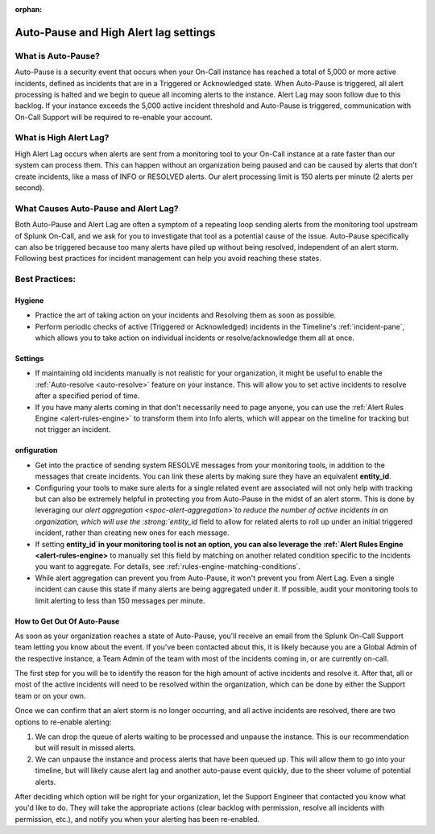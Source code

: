 :orphan:

.. _auto-pause:

************************************************************************
Auto-Pause and High Alert lag settings
************************************************************************

.. meta::
   :description: About the user role in Splunk On-Call.


What is Auto-Pause?
==============================

Auto-Pause is a security event that occurs when your On-Call instance has reached a total of 5,000 or more active incidents, defined as incidents that are in a Triggered or Acknowledged state. When Auto-Pause is triggered, all alert processing is halted and we begin to queue all incoming alerts to the instance. Alert Lag may soon follow due to this backlog. If your instance exceeds the 5,000 active incident threshold and Auto-Pause is triggered, communication with On-Call Support will be
required to re-enable your account.

What is High Alert Lag?
==============================

High Alert Lag occurs when alerts are sent from a monitoring tool to your On-Call instance at a rate faster than our system can process them. This can happen without an organization being paused and can be caused by alerts that don't create incidents, like a mass of INFO or RESOLVED alerts. Our alert processing limit is 150 alerts per minute (2 alerts per second).

What Causes Auto-Pause and Alert Lag?
============================================================

Both Auto-Pause and Alert Lag are often a symptom of a repeating loop sending alerts from the monitoring tool upstream of Splunk On-Call, and we ask for you to investigate that tool as a potential cause of the
issue. Auto-Pause specifically can also be triggered because too many alerts have piled up without being resolved, independent of an alert storm. Following best practices for incident management can help you
avoid reaching these states.

Best Practices:
==============================


Hygiene
-----------

- Practice the art of taking action on your incidents and Resolving them as soon as possible.
-  Perform periodic checks of active (Triggered or Acknowledged) incidents in the Timeline's :ref:`incident-pane`, which allows you to take action on individual incidents or resolve/acknowledge them all at once.

Settings
-------------

-  If maintaining old incidents manually is not realistic for your organization, it might be useful to enable the :ref:`Auto-resolve <auto-resolve>` feature on your instance. This will allow you to set active incidents to resolve after a specified period of time.
-  If you have many alerts coming in that don't necessarily need to page anyone, you can use the :ref:`Alert Rules Engine <alert-rules-engine>` to transform them into Info alerts, which will appear on the timeline for tracking but not trigger an incident.

onfiguration
---------------

-  Get into the practice of sending system RESOLVE messages from your monitoring tools, in addition to the messages that create incidents. You can link these alerts by making sure they have an equivalent :strong:`entity_id`.
-  Configuring your tools to make sure alerts for a single related event are associated will not only help with tracking but can also be extremely helpful in protecting you from Auto-Pause in the  midst of an alert storm. This is done by leveraging our `alert aggregation <spoc-alert-aggregation>`to reduce the number of active incidents in an organization, which will use the :strong:`entity_id` field to allow for related alerts to roll up under an initial triggered incident, rather than creating new ones for each message.

-  If setting :strong:`entity_id`in your monitoring tool is not an option, you can also leverage the :ref:`Alert Rules Engine <alert-rules-engine>` to manually set this field by matching on another related condition specific to the incidents you want to aggregate. For details, see :ref:`rules-engine-matching-conditions`.

-  While alert aggregation can prevent you from Auto-Pause, it won't prevent you from Alert Lag. Even a single incident can cause this state if many alerts are being aggregated under it. If possible,  audit your monitoring tools to limit alerting to less than 150 messages per minute.

How to Get Out Of Auto-Pause
--------------------------------

As soon as your organization reaches a state of Auto-Pause, you'll receive an email from the Splunk On-Call Support team letting you know about the event. If you've been contacted about this, it is likely
because you are a Global Admin of the respective instance, a Team Admin of the team with most of the incidents coming in, or are currently on-call.

The first step for you will be to identify the reason for the high amount of active incidents and resolve it. After that, all or most of the active incidents will need to be resolved within the organization, which can be done by either the Support team or on your own. 

Once we can confirm that an alert storm is no longer occurring, and all active incidents are resolved, there are two options to re-enable alerting:

1. We can drop the queue of alerts waiting to be processed and unpause the instance. This is our recommendation but will result in missed alerts.
2. We can unpause the instance and process alerts that have been queued up. This will allow them to go into your timeline, but will likely cause alert lag and another auto-pause event quickly, due to the sheer volume of potential alerts.

After deciding which option will be right for your organization,  let the Support Engineer that contacted you know what you'd like to do. They will take the appropriate actions (clear backlog with permission, resolve all incidents with permission, etc.), and notify you when your
alerting has been re-enabled.

